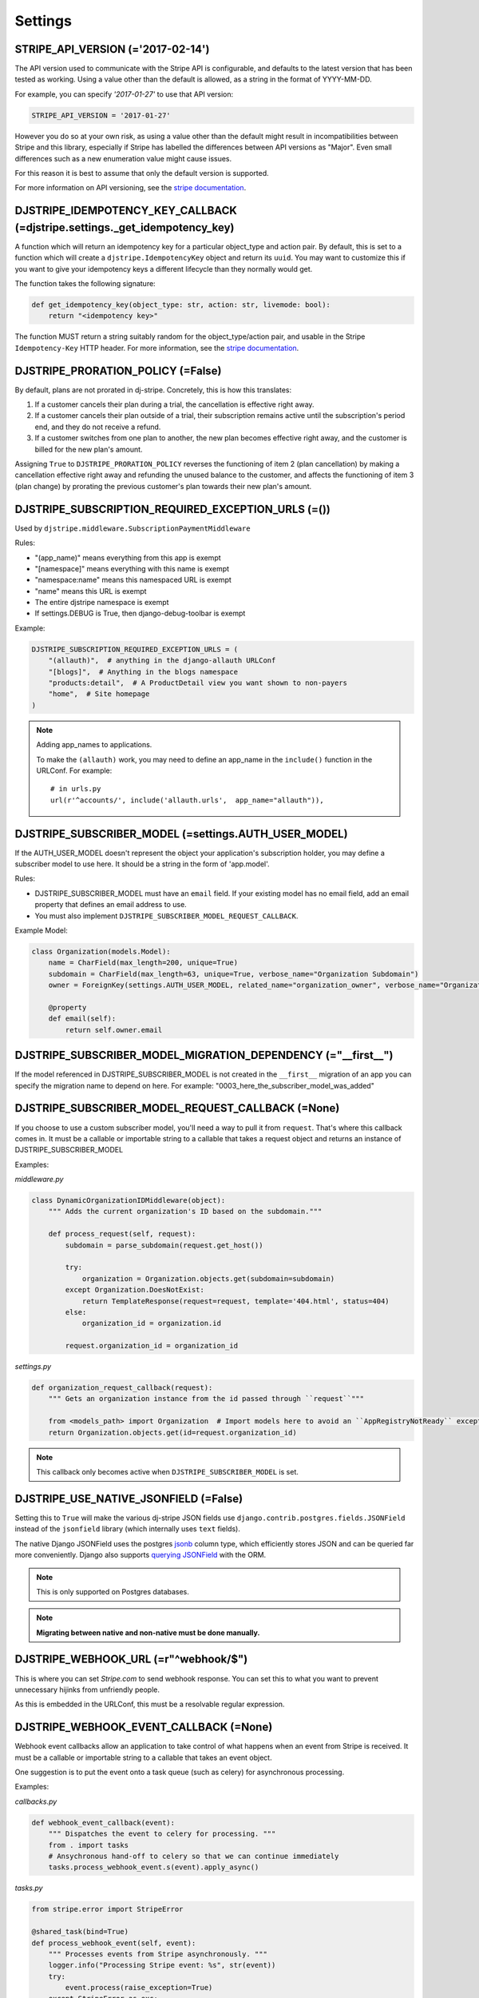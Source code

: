========
Settings
========

STRIPE_API_VERSION (='2017-02-14')
==================================

The API version used to communicate with the Stripe API is configurable, and
defaults to the latest version that has been tested as working. Using a value
other than the default is allowed, as a string in the format of YYYY-MM-DD.

For example, you can specify `'2017-01-27'` to use that API version:

.. code-block:: python

    STRIPE_API_VERSION = '2017-01-27'

However you do so at your own risk, as using a value other than the default
might result in incompatibilities between Stripe and this library, especially
if Stripe has labelled the differences between API versions as "Major". Even
small differences such as a new enumeration value might cause issues.

For this reason it is best to assume that only the default version is supported.

For more information on API versioning, see the `stripe documentation`_.

DJSTRIPE_IDEMPOTENCY_KEY_CALLBACK (=djstripe.settings._get_idempotency_key)
===========================================================================

A function which will return an idempotency key for a particular object_type
and action pair. By default, this is set to a function which will create a
``djstripe.IdempotencyKey`` object and return its ``uuid``.
You may want to customize this if you want to give your idempotency keys a
different lifecycle than they normally would get.

The function takes the following signature:

.. code-block:: python

    def get_idempotency_key(object_type: str, action: str, livemode: bool):
        return "<idempotency key>"

The function MUST return a string suitably random for the object_type/action
pair, and usable in the Stripe ``Idempotency-Key`` HTTP header.
For more information, see the `stripe documentation`_.

DJSTRIPE_PRORATION_POLICY (=False)
==================================

By default, plans are not prorated in dj-stripe. Concretely, this is how this translates:

1) If a customer cancels their plan during a trial, the cancellation is effective right away.
2) If a customer cancels their plan outside of a trial, their subscription remains active until the subscription's period end, and they do not receive a refund.
3) If a customer switches from one plan to another, the new plan becomes effective right away, and the customer is billed for the new plan's amount.

Assigning ``True`` to ``DJSTRIPE_PRORATION_POLICY`` reverses the functioning of item 2 (plan cancellation) by making a cancellation effective right away and refunding the unused balance to the customer, and affects the functioning of item 3 (plan change) by prorating the previous customer's plan towards their new plan's amount.

DJSTRIPE_SUBSCRIPTION_REQUIRED_EXCEPTION_URLS (=())
===================================================

Used by ``djstripe.middleware.SubscriptionPaymentMiddleware``

Rules:

* "(app_name)" means everything from this app is exempt
* "[namespace]" means everything with this name is exempt
* "namespace:name" means this namespaced URL is exempt
* "name" means this URL is exempt
* The entire djstripe namespace is exempt
* If settings.DEBUG is True, then django-debug-toolbar is exempt

Example:

.. code-block:: python

    DJSTRIPE_SUBSCRIPTION_REQUIRED_EXCEPTION_URLS = (
        "(allauth)",  # anything in the django-allauth URLConf
        "[blogs]",  # Anything in the blogs namespace
        "products:detail",  # A ProductDetail view you want shown to non-payers
        "home",  # Site homepage
    )

.. note:: Adding app_names to applications.

    To make the ``(allauth)`` work, you may need to define an app_name in the ``include()`` function in the URLConf. For example::

        # in urls.py
        url(r'^accounts/', include('allauth.urls',  app_name="allauth")),


DJSTRIPE_SUBSCRIBER_MODEL (=settings.AUTH_USER_MODEL)
=====================================================

If the AUTH_USER_MODEL doesn't represent the object your application's subscription holder, you may define a subscriber model to use here. It should be a string in the form of 'app.model'.

Rules:

* DJSTRIPE_SUBSCRIBER_MODEL must have an ``email`` field. If your existing model has no email field, add an email property that defines an email address to use.
* You must also implement ``DJSTRIPE_SUBSCRIBER_MODEL_REQUEST_CALLBACK``.

Example Model:

.. code-block:: python

    class Organization(models.Model):
        name = CharField(max_length=200, unique=True)
        subdomain = CharField(max_length=63, unique=True, verbose_name="Organization Subdomain")
        owner = ForeignKey(settings.AUTH_USER_MODEL, related_name="organization_owner", verbose_name="Organization Owner")

        @property
        def email(self):
            return self.owner.email


DJSTRIPE_SUBSCRIBER_MODEL_MIGRATION_DEPENDENCY (="__first__")
=============================================================
If the model referenced in DJSTRIPE_SUBSCRIBER_MODEL is not created in the ``__first__`` migration of an app you can specify the migration name to depend on here. For example: "0003_here_the_subscriber_model_was_added"


DJSTRIPE_SUBSCRIBER_MODEL_REQUEST_CALLBACK (=None)
==================================================

If you choose to use a custom subscriber model, you'll need a way to pull it from ``request``. That's where this callback comes in.
It must be a callable or importable string to a callable that takes a request object and returns an instance of DJSTRIPE_SUBSCRIBER_MODEL

Examples:

`middleware.py`

.. code-block:: python

    class DynamicOrganizationIDMiddleware(object):
        """ Adds the current organization's ID based on the subdomain."""

        def process_request(self, request):
            subdomain = parse_subdomain(request.get_host())

            try:
                organization = Organization.objects.get(subdomain=subdomain)
            except Organization.DoesNotExist:
                return TemplateResponse(request=request, template='404.html', status=404)
            else:
                organization_id = organization.id

            request.organization_id = organization_id

`settings.py`

.. code-block:: python

    def organization_request_callback(request):
        """ Gets an organization instance from the id passed through ``request``"""

        from <models_path> import Organization  # Import models here to avoid an ``AppRegistryNotReady`` exception
        return Organization.objects.get(id=request.organization_id)


.. note:: This callback only becomes active when ``DJSTRIPE_SUBSCRIBER_MODEL`` is set.


DJSTRIPE_USE_NATIVE_JSONFIELD (=False)
======================================

Setting this to ``True`` will make the various dj-stripe JSON fields use
``django.contrib.postgres.fields.JSONField`` instead of the ``jsonfield``
library (which internally uses ``text`` fields).

The native Django JSONField uses the postgres `jsonb`_ column type, which
efficiently stores JSON and can be queried far more conveniently. Django also
supports `querying JSONField`_ with the ORM.

.. note:: This is only supported on Postgres databases.

.. note:: **Migrating between native and non-native must be done manually.**

.. _jsonb: https://www.postgresql.org/docs/9.6/static/functions-json.html

.. _querying JSONField: https://docs.djangoproject.com/en/1.11/ref/contrib/postgres/fields/#querying-jsonfield


DJSTRIPE_WEBHOOK_URL (=r"^webhook/$")
=====================================

This is where you can set *Stripe.com* to send webhook response. You can set this to what you want to prevent unnecessary hijinks from unfriendly people.

As this is embedded in the URLConf, this must be a resolvable regular expression.

DJSTRIPE_WEBHOOK_EVENT_CALLBACK (=None)
=======================================

Webhook event callbacks allow an application to take control of what happens when an event from Stripe is received.
It must be a callable or importable string to a callable that takes an event object.

One suggestion is to put the event onto a task queue (such as celery) for asynchronous processing.

Examples:

`callbacks.py`

.. code-block:: python

    def webhook_event_callback(event):
        """ Dispatches the event to celery for processing. """
        from . import tasks
        # Ansychronous hand-off to celery so that we can continue immediately
        tasks.process_webhook_event.s(event).apply_async()

`tasks.py`

.. code-block:: python

    from stripe.error import StripeError

    @shared_task(bind=True)
    def process_webhook_event(self, event):
        """ Processes events from Stripe asynchronously. """
        logger.info("Processing Stripe event: %s", str(event))
        try:
            event.process(raise_exception=True)
        except StripeError as exc:
            logger.error("Failed to process Stripe event: %s", str(event))
            raise self.retry(exc=exc, countdown=60)  # retry after 60 seconds

`settings.py`

.. code-block:: python

    DJSTRIPE_WEBHOOK_EVENT_CALLBACK = 'callbacks.webhook_event_callback'

.. _stripe documentation: https://stripe.com/docs/upgrades